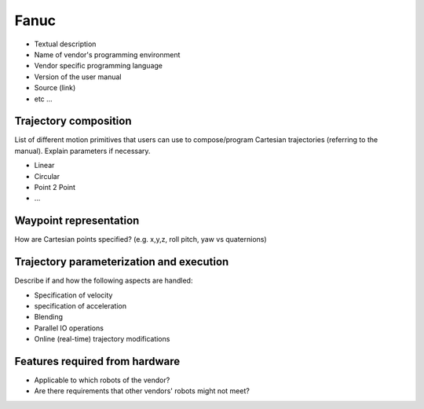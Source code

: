 Fanuc
=====
* Textual description
* Name of vendor's programming environment
* Vendor specific programming language
* Version of the user manual
* Source (link)
* etc ...

Trajectory composition
----------------------
List of different motion primitives that users can use to compose/program
Cartesian trajectories (referring to the manual).
Explain parameters if necessary.

* Linear
* Circular
* Point 2 Point
* ...

Waypoint representation
-----------------------
How are Cartesian points specified? (e.g. x,y,z, roll pitch, yaw vs quaternions)

Trajectory parameterization and execution
-----------------------------------------
Describe if and how the following aspects are handled:

* Specification of velocity
* specification of acceleration
* Blending
* Parallel IO operations
* Online (real-time) trajectory modifications

Features required from hardware
-------------------------------
* Applicable to which robots of the vendor?
* Are there requirements that other vendors' robots might not meet?


